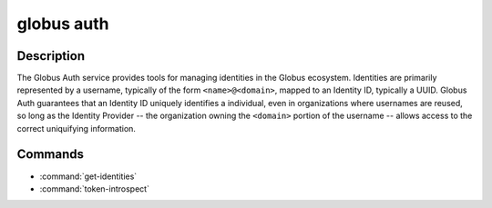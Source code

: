 globus auth
===========

Description
-----------

The Globus Auth service provides tools for managing identities in the Globus
ecosystem.
Identities are primarily represented by a username, typically of the form
``<name>@<domain>``, mapped to an Identity ID, typically a UUID.
Globus Auth guarantees that an Identity ID uniquely identifies a individual,
even in organizations where usernames are reused, so long as the Identity
Provider -- the organization owning the ``<domain>`` portion of the username --
allows access to the correct uniquifying information.

Commands
--------

* :command:`get-identities`

  .. autocli:: globus_cli.services.auth.get_identities

* :command:`token-introspect`

  .. autocli:: globus_cli.services.auth.token_introspect
